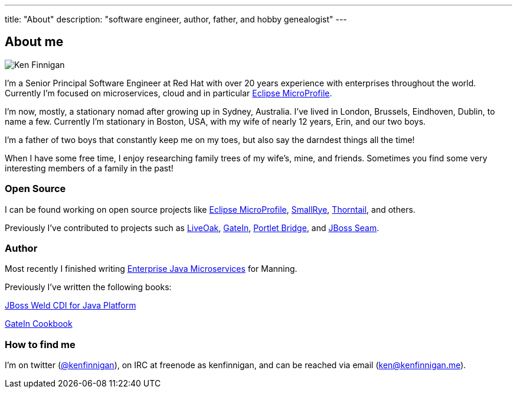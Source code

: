 ---
title: "About"
description: "software engineer, author, father, and hobby genealogist"
---

== About me

image:/images/portrait.jpg[Ken Finnigan]

I'm a Senior Principal Software Engineer at Red Hat
with over 20 years experience with enterprises throughout the world.
Currently I'm focused on microservices, cloud and in particular https://microprofile.io/[Eclipse MicroProfile].

I'm now, mostly, a stationary nomad after growing up in Sydney, Australia.
I've lived in London, Brussels, Eindhoven, Dublin, to name a few.
Currently I'm stationary in Boston, USA,
with my wife of nearly 12 years, Erin, and our two boys.

I'm a father of two boys that constantly keep me on my toes,
but also say the darndest things all the time!

When I have some free time,
I enjoy researching family trees of my wife's, mine, and friends.
Sometimes you find some very interesting members of a family in the past!

=== Open Source

I can be found working on open source projects like https://microprofile.io/[Eclipse MicroProfile],
https://github.com/smallrye[SmallRye], https://github.com/thorntail[Thorntail], and others.

Previously I've contributed to projects such as https://github.com/liveoak-io[LiveOak],
https://github.com/gatein/gatein-portal[GateIn], https://github.com/portletbridge[Portlet Bridge],
and https://github.com/seam[JBoss Seam].

=== Author

Most recently I finished writing https://www.manning.com/books/enterprise-java-microservices[Enterprise Java Microservices] for Manning.

Previously I've written the following books:

https://www.amazon.com/JBoss-Weld-CDI-Java-Platform/dp/1782160183[JBoss Weld CDI for Java Platform]

https://www.amazon.com/GateIn-Cookbook-Ken-Finnigan/dp/1849518629[GateIn Cookbook]

=== How to find me

I'm on twitter (https://twitter.com/kenfinnigan[@kenfinnigan]), on IRC at freenode as kenfinnigan,
and can be reached via email (ken@kenfinnigan.me).
